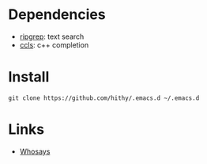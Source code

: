 #+STARTUP: showall

* Dependencies
  - [[https://github.com/BurntSushi/ripgrep][ripgrep]]: text search
  - [[https://github.com/MaskRay/ccls][ccls]]: c++ completion

* Install
 #+BEGIN_SRC shell
   git clone https://github.com/hithy/.emacs.d ~/.emacs.d
 #+END_SRC

* Links
  - [[https://www.ya0db9.com][Whosays]]





